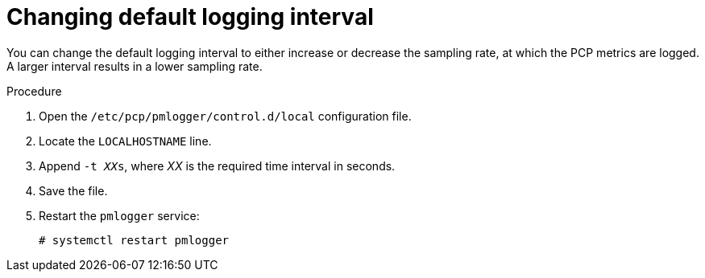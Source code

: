 :_mod-docs-content-type: PROCEDURE

[id='changing-default-logging-interval_{context}']
= Changing default logging interval

You can change the default logging interval to either increase or decrease the sampling rate, at which the PCP metrics are logged.
A larger interval results in a lower sampling rate.

.Procedure
. Open the `/etc/pcp/pmlogger/control.d/local` configuration file.
. Locate the `LOCALHOSTNAME` line.
. Append `-t __XX__s`, where _XX_ is the required time interval in seconds.
. Save the file.
. Restart the `pmlogger` service:
+
[options="nowrap" subs="+quotes,verbatim,attributes"]
----
# systemctl restart pmlogger
----
